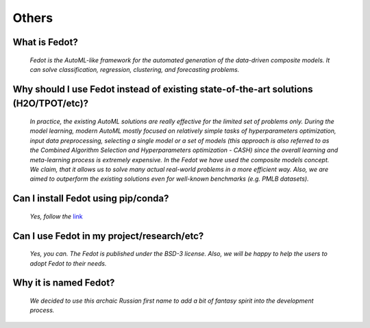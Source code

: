 Others
======

What is Fedot?
--------------

    *Fedot is the AutoML-like framework for the automated generation of the
    data-driven composite models. It can solve classification, regression,
    clustering, and forecasting problems.*

Why should I use Fedot instead of existing state-of-the-art solutions (H2O/TPOT/etc)?
-------------------------------------------------------------------------------------

    *In practice, the existing AutoML solutions are really effective for the
    limited set of problems only. During the model learning, modern AutoML
    mostly focused on relatively simple tasks of hyperparameters
    optimization, input data preprocessing, selecting a single model or a
    set of models (this approach is also referred to as the Combined
    Algorithm Selection and Hyperparameters optimization - CASH) since the
    overall learning and meta-learning process is extremely expensive. In
    the Fedot we have used the composite models concept. We claim,
    that it allows us to solve many actual real-world problems in a more
    efficient way. Also, we are aimed to outperform the existing solutions
    even for well-known benchmarks (e.g. PMLB datasets).*

Can I install Fedot using pip/conda?
------------------------------------

    *Yes, follow the* `link`_

Can I use Fedot in my project/research/etc?
-------------------------------------------

    *Yes, you can. The Fedot is published under the BSD-3 license. Also, we
    will be happy to help the users to adopt Fedot to their needs.*

Why it is named Fedot?
----------------------

    *We decided to use this archaic Russian first name to add a bit of
    fantasy spirit into the development process.*


.. List of links:

.. _link: https://pypi.org/project/fedot
.. `link` replace:: *link*